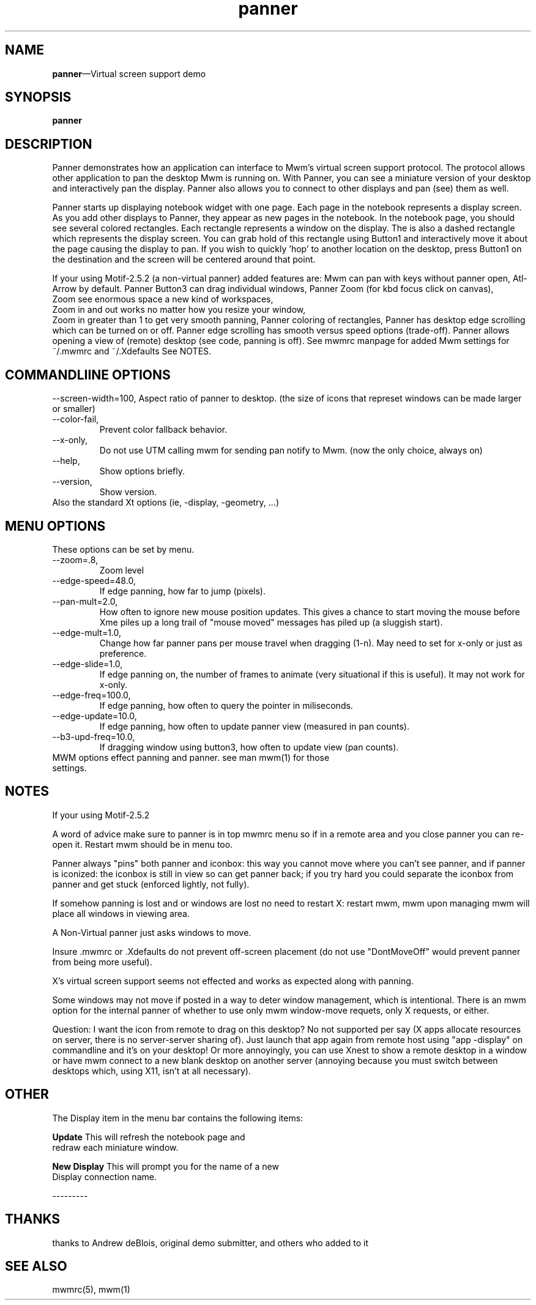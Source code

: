 .\" $XConsortium: panner.man /main/4 1995/07/17 10:48:10 drk $
...\" @OPENGROUP_COPYRIGHT@
...\" COPYRIGHT NOTICE
...\" Copyright (c) 1990, 1991, 1992, 1993 Open Software Foundation, Inc.
...\" Copyright (c) 1996, 1997, 1998, 1999, 2000 The Open Group
...\" ALL RIGHTS RESERVED (MOTIF).  See the file named COPYRIGHT.MOTIF for
...\" the full copyright text.
...\" 
...\" This software is subject to an open license. It may only be
...\" used on, with or for operating systems which are themselves open
...\" source systems. You must contact The Open Group for a license
...\" allowing distribution and sublicensing of this software on, with,
...\" or for operating systems which are not Open Source programs.
...\" 
...\" See http://www.opengroup.org/openmotif/license for full
...\" details of the license agreement. Any use, reproduction, or
...\" distribution of the program constitutes recipient's acceptance of
...\" this agreement.
...\" 
...\" EXCEPT AS EXPRESSLY SET FORTH IN THIS AGREEMENT, THE PROGRAM IS
...\" PROVIDED ON AN "AS IS" BASIS, WITHOUT WARRANTIES OR CONDITIONS OF ANY
...\" KIND, EITHER EXPRESS OR IMPLIED INCLUDING, WITHOUT LIMITATION, ANY
...\" WARRANTIES OR CONDITIONS OF TITLE, NON-INFRINGEMENT, MERCHANTABILITY
...\" OR FITNESS FOR A PARTICULAR PURPOSE
...\" 
...\" EXCEPT AS EXPRESSLY SET FORTH IN THIS AGREEMENT, NEITHER RECIPIENT
...\" NOR ANY CONTRIBUTORS SHALL HAVE ANY LIABILITY FOR ANY DIRECT,
...\" INDIRECT, INCIDENTAL, SPECIAL, EXEMPLARY, OR CONSEQUENTIAL
...\" DAMAGES (INCLUDING WITHOUT LIMITATION LOST PROFITS), HOWEVER CAUSED
...\" AND ON ANY THEORY OF LIABILITY, WHETHER IN CONTRACT, STRICT
...\" LIABILITY, OR TORT (INCLUDING NEGLIGENCE OR OTHERWISE) ARISING IN
...\" ANY WAY OUT OF THE USE OR DISTRIBUTION OF THE PROGRAM OR THE
...\" EXERCISE OF ANY RIGHTS GRANTED HEREUNDER, EVEN IF ADVISED OF THE
...\" POSSIBILITY OF SUCH DAMAGES.
...\" 
...\" 
...\" HISTORY
.TH panner 1X MOTIF "Demonstration programs"
.SH NAME
\fBpanner\fR\(emVirtual screen support demo
.SH SYNOPSIS
.sS
\fBpanner\fR
.sE
.SH DESCRIPTION
Panner demonstrates how an application can interface to Mwm's virtual
screen support protocol.  The protocol allows other application to pan
the desktop Mwm is running on.  With Panner, you can see a miniature
version of your desktop and interactively pan the display.
Panner also allows you to connect to other displays and pan (see) them as well.
.\" Please use this feature with discretion; it can be most anoying to
.\" others >:-).  Also note that Panner will only work with Mwm 2.0.
.PP
Panner starts up displaying notebook widget with one page.  Each page
in the notebook represents a display screen.  As you add other
displays to Panner, they appear as new pages in the notebook.  In the
notebook page, you should see several colored rectangles. Each
rectangle represents a window on the display.  The is also a dashed
rectangle which represents the display screen.  You can grab hold of
this rectangle using Button1 and interactively move it about the page
causing the display to pan.  If you wish to quickly 'hop' to another
location on the desktop, press Button1 on the destination and the
screen will be centered around that point.
.PP
If your using Motif-2.5.2 (a non-virtual panner) added features are:
Mwm can pan with keys without panner open, Atl-Arrow by default.
Panner Button3 can drag individual windows,
Panner Zoom (for kbd focus click on canvas),
  Zoom see enormous space a new kind of workspaces,
  Zoom in and out works no matter how you resize your window,
  Zoom in greater than 1 to get very smooth panning,
Panner coloring of rectangles,
Panner has desktop edge scrolling which can be turned on or off.
Panner edge scrolling has smooth versus speed options (trade-off).
Panner allows opening a view of (remote) desktop (see code, panning is off).
See mwmrc manpage for added Mwm settings for ~/.mwmrc and ~/.Xdefaults
See NOTES.
.SH COMMANDLIINE OPTIONS
--screen-width=100,
Aspect ratio of panner to desktop.
(the size of icons that represet windows can be made larger or smaller)
.TP
--color-fail,
Prevent color fallback behavior.
.TP
--x-only,
Do not use UTM calling mwm for sending pan notify to Mwm.
(now the only choice, always on)
.TP
--help,
Show options briefly.
.TP
--version,
Show version.
.TP
Also the standard Xt options (ie, -display, -geometry, ...)
.SH MENU OPTIONS
These options can be set by menu.
.TP
--zoom=.8,
Zoom level
.TP
--edge-speed=48.0,
If edge panning, how far to jump (pixels).
.TP
--pan-mult=2.0,
How often to ignore new mouse position updates.  This gives a chance to
start moving the mouse before Xme piles up a long trail of "mouse moved"
messages has piled up (a sluggish start).
.TP
--edge-mult=1.0,
Change how far panner pans per mouse travel when dragging (1-n).
May need to set for x-only or just as preference.
.TP
--edge-slide=1.0,
If edge panning on, the number of frames to animate
(very situational if this is useful).
It may not work for x-only.
.TP
--edge-freq=100.0,
If edge panning, how often to query the pointer in miliseconds.
.TP
--edge-update=10.0,
If edge panning, how often to update panner view (measured in pan counts).
.TP
--b3-upd-freq=10.0,
If dragging window using button3, how often to update view (pan counts).
.TP
MWM options effect panning and panner.  see man mwm(1) for those settings.
.SH NOTES
If your using Motif-2.5.2

A word of advice make sure to panner is in top mwmrc menu so if in a remote
area and you close panner you can re-open it. Restart mwm should be in menu
too.

Panner always "pins" both panner and iconbox: this way you cannot
move where you can't see panner, and if panner is iconized:
the iconbox is still in view so can get panner back; if you try hard you could
separate the iconbox from panner and get stuck (enforced lightly, not fully).

If somehow panning is lost and or windows are lost no need to restart X:
restart mwm, mwm upon managing mwm will place all windows in viewing area.

A Non-Virtual panner just asks windows to move.

Insure .mwmrc or .Xdefaults do not prevent off-screen placement
(do not use "DontMoveOff" would prevent panner from being more useful).

X's virtual screen support seems not effected and works as expected along
with panning.

Some windows may not move if posted in a way to deter window management,
which is intentional.  There is an mwm option for the internal panner
of whether to use only mwm window-move requets, only X requests, or either.

Question:  I want the icon from remote to drag on this desktop?
No not supported per say (X apps allocate resources on server, there
is no server-server sharing of).  Just launch that app again from
remote host using "app -display" on commandline and it's on your desktop!  Or
more annoyingly, you can use Xnest to show a remote desktop in a window or
have mwm connect to a new blank desktop on another server (annoying because
you must switch between desktops which, using X11, isn't at all necessary).
.SH OTHER
.PP
The Display item in the menu bar contains the following items:
.PP
\fBUpdate\fR            This will refresh the notebook page and
.br
                redraw each miniature window.
.PP
\fBNew Display\fR       This will prompt you for the name of a new
.br
                Display connection name.
.PP
---------
.SH THANKS
thanks to Andrew deBlois, original demo submitter, and others who added to it
.PP
.SH SEE ALSO
mwmrc(5), mwm(1)
